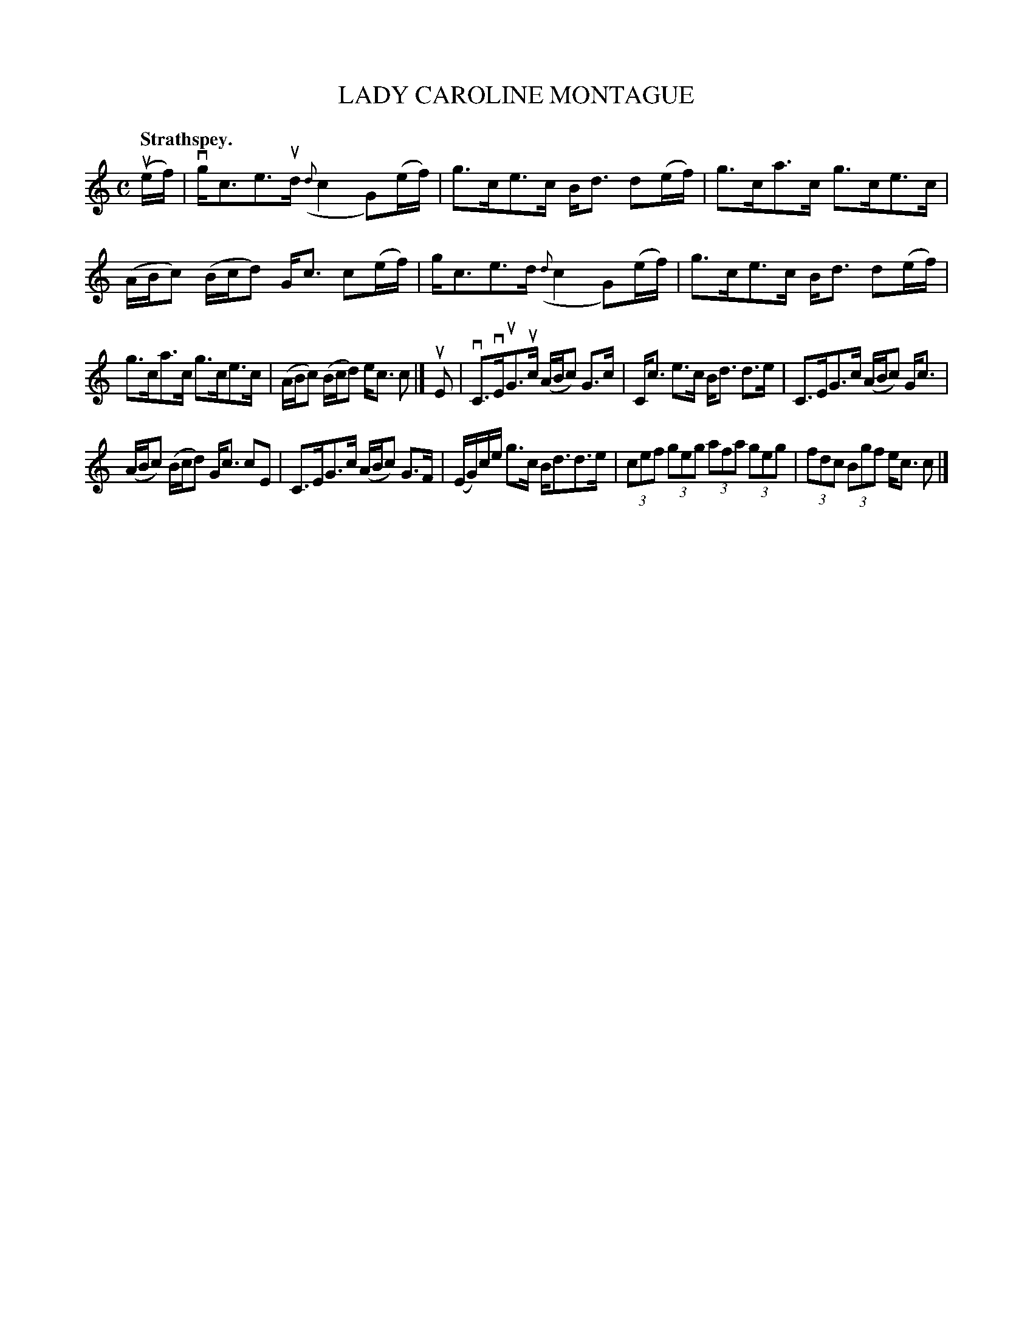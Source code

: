 X: 3119
T: LADY CAROLINE MONTAGUE
Q:"Strathspey."
R: Strathspey.
%R:strathspey
B: James Kerr "Merry Melodies" v.3 p.14 #119
Z: 2016 John Chambers <jc:trillian.mit.edu>
%%slurgraces yes
%%graceslurs yes
M: C
L: 1/16
K: C
(uef) |\
vgc3e3ud ({d}c4 G2)(ef) | g3ce3c Bd3 d2(ef) |\
g3ca3c g3ce3c | (ABc2) (Bcd2) Gc3 c2(ef) |\
gc3e3d ({d}c4 G2)(ef) | g3ce3c Bd3 d2(ef) |
g3ca3c g3ce3c | (ABc2) (Bcd2) ec3 c2 |]\
uE2 |\
vC3vEuG3uc (ABc2) G3c | Cc3 e3c Bd3 d3e |\
C3EG3c (ABc2) Gc3 |
(ABc2) (Bcd2) Gc3 c2E2 |\
C3EG3c (ABc2) G3F | (EG)ce g3c Bd3d3e |\
(3c2e2f2 (3g2e2g2 (3a2f2a2 (3g2e2g2 | (3f2d2c2 (3B2g2f2 ec3 c2 |]

